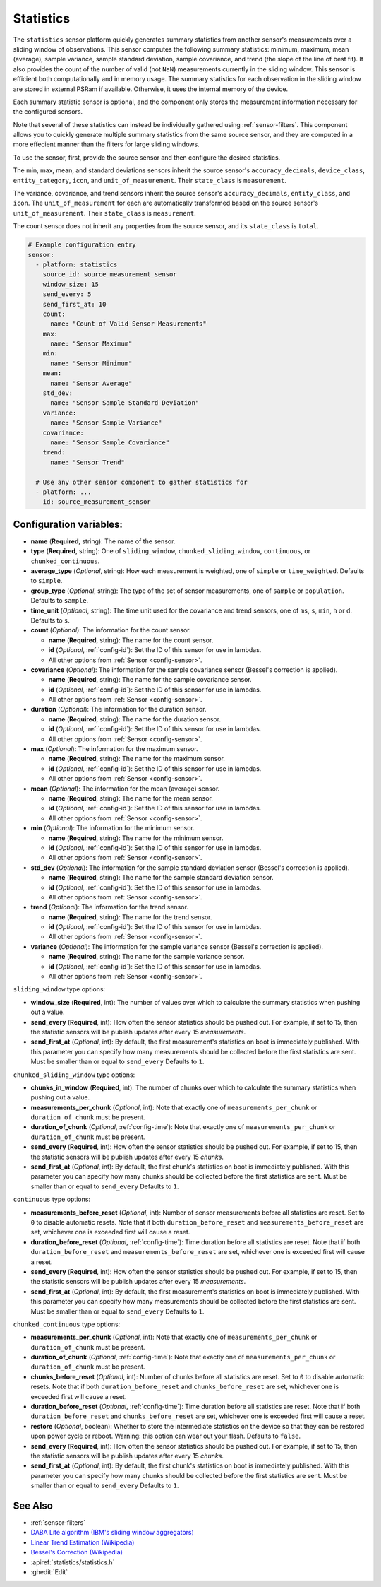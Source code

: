 Statistics
==========

.. seo::
    :description: Instructions for setting up a Statistics Sensor

The ``statistics`` sensor platform quickly generates summary statistics from another sensor's measurements over a sliding window of observations. This sensor computes the following summary statistics: minimum, maximum, mean (average), sample variance, sample standard deviation, sample covariance, and trend (the slope of the line of best fit). It also provides the count of the number of valid (not ``NaN``) measurements currently in the sliding window. This sensor is efficient both computationally and in memory usage. The summary statistics for each observation in the sliding window are stored in external PSRam if available. Otherwise, it uses the internal memory of the device.

Each summary statistic sensor is optional, and the component only stores the measurement information necessary for the configured sensors.

Note that several of these statistics can instead be individually gathered using :ref:`sensor-filters`. This component allows you to quickly generate multiple summary statistics from the same source sensor, and they are computed in a more effecient manner than the filters for large sliding windows.

To use the sensor, first, provide the source sensor and then configure the desired statistics.

The min, max, mean, and standard deviations sensors inherit the source sensor's ``accuracy_decimals``, ``device_class``, ``entity_category``, ``icon``, and ``unit_of_measurement``. Their ``state_class`` is ``measurement``.

The variance, covariance, and trend sensors inherit the source sensor's ``accuracy_decimals``, ``entity_class``, and ``icon``. The ``unit_of_measurement`` for each are automatically transformed based on the source sensor's ``unit_of_measurement``. Their ``state_class`` is ``measurement``.

The count sensor does not inherit any properties from the source sensor, and its ``state_class`` is ``total``.

.. code-block:: yaml

    # Example configuration entry
    sensor:
      - platform: statistics
        source_id: source_measurement_sensor
        window_size: 15
        send_every: 5
        send_first_at: 10
        count:
          name: "Count of Valid Sensor Measurements"    
        max:
          name: "Sensor Maximum"   
        min:
          name: "Sensor Minimum"
        mean:
          name: "Sensor Average"
        std_dev: 
          name: "Sensor Sample Standard Deviation"
        variance:
          name: "Sensor Sample Variance"
        covariance:
          name: "Sensor Sample Covariance"
        trend:
          name: "Sensor Trend"

      # Use any other sensor component to gather statistics for
      - platform: ...
        id: source_measurement_sensor

Configuration variables:
------------------------

- **name** (**Required**, string): The name of the sensor.
- **type** (**Required**, string): One of ``sliding_window``, ``chunked_sliding_window``, ``continuous``, or ``chunked_continuous``.
- **average_type** (*Optional*, string): How each measurement is weighted, one of ``simple`` or ``time_weighted``. Defaults to ``simple``.
- **group_type** (*Optional*, string): The type of the set of sensor measurements, one of ``sample`` or ``population``. Defaults to ``sample``.
- **time_unit** (*Optional*, string): The time unit used for the covariance and trend sensors, one of
  ``ms``, ``s``, ``min``, ``h`` or ``d``. Defaults to ``s``.
- **count** (*Optional*): The information for the count sensor.

  - **name** (**Required**, string): The name for the count sensor.
  - **id** (*Optional*, :ref:`config-id`): Set the ID of this sensor for use in lambdas.
  - All other options from :ref:`Sensor <config-sensor>`.  

- **covariance** (*Optional*): The information for the sample covariance sensor (Bessel's correction is applied).

  - **name** (**Required**, string): The name for the sample covariance sensor.
  - **id** (*Optional*, :ref:`config-id`): Set the ID of this sensor for use in lambdas.
  - All other options from :ref:`Sensor <config-sensor>`.  

- **duration** (*Optional*): The information for the duration sensor.

  - **name** (**Required**, string): The name for the duration sensor.
  - **id** (*Optional*, :ref:`config-id`): Set the ID of this sensor for use in lambdas.
  - All other options from :ref:`Sensor <config-sensor>`.    

- **max** (*Optional*): The information for the maximum sensor.

  - **name** (**Required**, string): The name for the maximum sensor.
  - **id** (*Optional*, :ref:`config-id`): Set the ID of this sensor for use in lambdas.
  - All other options from :ref:`Sensor <config-sensor>`.

- **mean** (*Optional*): The information for the mean (average) sensor.

  - **name** (**Required**, string): The name for the mean sensor.
  - **id** (*Optional*, :ref:`config-id`): Set the ID of this sensor for use in lambdas.
  - All other options from :ref:`Sensor <config-sensor>`.

- **min** (*Optional*): The information for the minimum sensor.

  - **name** (**Required**, string): The name for the minimum sensor.
  - **id** (*Optional*, :ref:`config-id`): Set the ID of this sensor for use in lambdas.
  - All other options from :ref:`Sensor <config-sensor>`.

- **std_dev** (*Optional*): The information for the sample standard deviation sensor (Bessel's correction is applied).

  - **name** (**Required**, string): The name for the sample standard deviation sensor.
  - **id** (*Optional*, :ref:`config-id`): Set the ID of this sensor for use in lambdas.
  - All other options from :ref:`Sensor <config-sensor>`.

- **trend** (*Optional*): The information for the trend sensor.

  - **name** (**Required**, string): The name for the trend sensor.
  - **id** (*Optional*, :ref:`config-id`): Set the ID of this sensor for use in lambdas.
  - All other options from :ref:`Sensor <config-sensor>`.

- **variance** (*Optional*): The information for the sample variance sensor (Bessel's correction is applied).

  - **name** (**Required**, string): The name for the sample variance sensor.
  - **id** (*Optional*, :ref:`config-id`): Set the ID of this sensor for use in lambdas.
  - All other options from :ref:`Sensor <config-sensor>`.

``sliding_window`` type options:

- **window_size** (**Required**, int): The number of values over which to calculate the summary statistics when pushing out a
  value.
- **send_every** (**Required**, int): How often the sensor statistics should be pushed out. For example, if set to 15, then the statistic sensors will be publish updates after every 15 *measurements*.
- **send_first_at** (*Optional*, int): By default, the first measurement's statistics on boot is immediately
  published. With this parameter you can specify how many measurements should be collected before the first statistics are sent.
  Must be smaller than or equal to ``send_every``
  Defaults to ``1``.

``chunked_sliding_window`` type options:

- **chunks_in_window** (**Required**, int): The number of chunks over which to calculate the summary statistics when pushing out a value.
- **measurements_per_chunk** (*Optional*, int): Note that exactly one of ``measurements_per_chunk`` or ``duration_of_chunk`` must be present.
- **duration_of_chunk** (*Optional*, :ref:`config-time`): Note that exactly one of ``measurements_per_chunk`` or ``duration_of_chunk`` must be present.
- **send_every** (**Required**, int): How often the sensor statistics should be pushed out. For example, if set to 15, then the statistic sensors will be publish updates after every 15 *chunks*.
- **send_first_at** (*Optional*, int): By default, the first chunk's statistics on boot is immediately
  published. With this parameter you can specify how many chunks should be collected before the first statistics are sent.
  Must be smaller than or equal to ``send_every``
  Defaults to ``1``.

``continuous`` type options:

- **measurements_before_reset** (*Optional*, int): Number of sensor measurements before all statistics are reset. Set to ``0`` to disable automatic resets. Note that if both ``duration_before_reset`` and ``measurements_before_reset`` are set, whichever one is exceeded first will cause a reset. 
- **duration_before_reset** (*Optional*, :ref:`config-time`): Time duration before all statistics are reset. Note that if both ``duration_before_reset`` and ``measurements_before_reset`` are set, whichever one is exceeded first will cause a reset.
- **send_every** (**Required**, int): How often the sensor statistics should be pushed out. For example, if set to 15, then the statistic sensors will be publish updates after every 15 *measurements*.
- **send_first_at** (*Optional*, int): By default, the first measurement's statistics on boot is immediately
  published. With this parameter you can specify how many measurements should be collected before the first statistics are sent.
  Must be smaller than or equal to ``send_every``
  Defaults to ``1``.

``chunked_continuous`` type options:

- **measurements_per_chunk** (*Optional*, int): Note that exactly one of ``measurements_per_chunk`` or ``duration_of_chunk`` must be present.
- **duration_of_chunk** (*Optional*, :ref:`config-time`): Note that exactly one of ``measurements_per_chunk`` or ``duration_of_chunk`` must be present.
- **chunks_before_reset** (*Optional*, int): Number of chunks before all statistics are reset. Set to ``0`` to disable automatic resets. Note that if both ``duration_before_reset`` and ``chunks_before_reset`` are set, whichever one is exceeded first will cause a reset. 
- **duration_before_reset** (*Optional*, :ref:`config-time`): Time duration before all statistics are reset. Note that if both ``duration_before_reset`` and ``chunks_before_reset`` are set, whichever one is exceeded first will cause a reset.
- **restore** (*Optional*, boolean): Whether to store the intermediate statistics on the device so that they can be restored upon power cycle or reboot. Warning: this option can wear out your flash. Defaults to ``false``.
- **send_every** (**Required**, int): How often the sensor statistics should be pushed out. For example, if set to 15, then the statistic sensors will be publish updates after every 15 *chunks*.
- **send_first_at** (*Optional*, int): By default, the first chunk's statistics on boot is immediately
  published. With this parameter you can specify how many chunks should be collected before the first statistics are sent.
  Must be smaller than or equal to ``send_every``
  Defaults to ``1``.

See Also
--------

- :ref:`sensor-filters`
- `DABA Lite algorithm (IBM's sliding window aggregators) <https://github.com/IBM/sliding-window-aggregators/blob/master/cpp/src/DABALite.hpp>`__
- `Linear Trend Estimation (Wikipedia) <https://en.wikipedia.org/wiki/Linear_trend_estimation>`__
- `Bessel's Correction (Wikipedia) <https://en.wikipedia.org/wiki/Bessel%27s_correction>`__
- :apiref:`statistics/statistics.h`
- :ghedit:`Edit`
